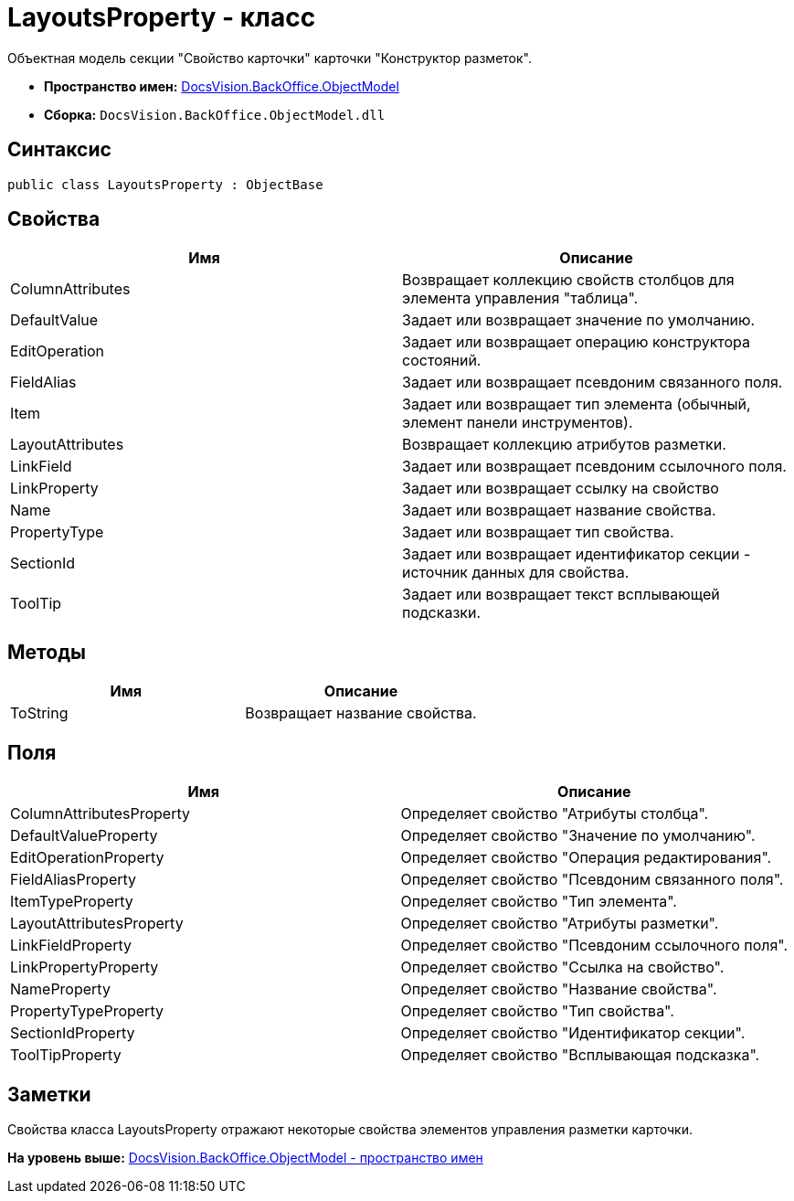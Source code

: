 = LayoutsProperty - класс

Объектная модель секции "Свойство карточки" карточки "Конструктор разметок".

* [.keyword]*Пространство имен:* xref:ObjectModel_NS.adoc[DocsVision.BackOffice.ObjectModel]
* [.keyword]*Сборка:* [.ph .filepath]`DocsVision.BackOffice.ObjectModel.dll`

== Синтаксис

[source,pre,codeblock,language-csharp]
----
public class LayoutsProperty : ObjectBase
----

== Свойства

[cols=",",options="header",]
|===
|Имя |Описание
|ColumnAttributes |Возвращает коллекцию свойств столбцов для элемента управления "таблица".
|DefaultValue |Задает или возвращает значение по умолчанию.
|EditOperation |Задает или возвращает операцию конструктора состояний.
|FieldAlias |Задает или возвращает псевдоним связанного поля.
|Item |Задает или возвращает тип элемента (обычный, элемент панели инструментов).
|LayoutAttributes |Возвращает коллекцию атрибутов разметки.
|LinkField |Задает или возвращает псевдоним ссылочного поля.
|LinkProperty |Задает или возвращает ссылку на свойство
|Name |Задает или возвращает название свойства.
|PropertyType |Задает или возвращает тип свойства.
|SectionId |Задает или возвращает идентификатор секции - источник данных для свойства.
|ToolTip |Задает или возвращает текст всплывающей подсказки.
|===

== Методы

[cols=",",options="header",]
|===
|Имя |Описание
|ToString |Возвращает название свойства.
|===

== Поля

[cols=",",options="header",]
|===
|Имя |Описание
|ColumnAttributesProperty |Определяет свойство "Атрибуты столбца".
|DefaultValueProperty |Определяет свойство "Значение по умолчанию".
|EditOperationProperty |Определяет свойство "Операция редактирования".
|FieldAliasProperty |Определяет свойство "Псевдоним связанного поля".
|ItemTypeProperty |Определяет свойство "Тип элемента".
|LayoutAttributesProperty |Определяет свойство "Атрибуты разметки".
|LinkFieldProperty |Определяет свойство "Псевдоним ссылочного поля".
|LinkPropertyProperty |Определяет свойство "Ссылка на свойство".
|NameProperty |Определяет свойство "Название свойства".
|PropertyTypeProperty |Определяет свойство "Тип свойства".
|SectionIdProperty |Определяет свойство "Идентификатор секции".
|ToolTipProperty |Определяет свойство "Всплывающая подсказка".
|===

== Заметки

Свойства класса [.keyword .apiname]#LayoutsProperty# отражают некоторые свойства элементов управления разметки карточки.

*На уровень выше:* xref:../../../../api/DocsVision/BackOffice/ObjectModel/ObjectModel_NS.adoc[DocsVision.BackOffice.ObjectModel - пространство имен]
